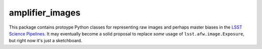 ################
amplifier_images
################

This package contains protoype Python classes for representing raw images and perhaps master biases in the  `LSST Science Pipelines <https://pipelines.lsst.io>`_.
It may eventually become a solid proposal to replace *some* usage of ``lsst.afw.image.Exposure``, but right now it's just a sketchboard.
